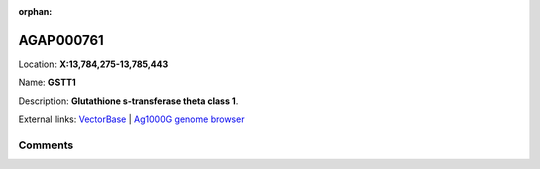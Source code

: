 :orphan:



AGAP000761
==========

Location: **X:13,784,275-13,785,443**

Name: **GSTT1**

Description: **Glutathione s-transferase theta class 1**.

External links:
`VectorBase <https://www.vectorbase.org/Anopheles_gambiae/Gene/Summary?g=AGAP000761>`_ |
`Ag1000G genome browser <https://www.malariagen.net/apps/ag1000g/phase1-AR3/index.html?genome_region=X:13784275-13785443#genomebrowser>`_





Comments
--------


.. raw:: html

    <div id="disqus_thread"></div>
    <script>
    
    var disqus_config = function () {
        this.page.identifier = '/gene/AGAP000761';
    };
    
    (function() { // DON'T EDIT BELOW THIS LINE
    var d = document, s = d.createElement('script');
    s.src = 'https://agam-selection-atlas.disqus.com/embed.js';
    s.setAttribute('data-timestamp', +new Date());
    (d.head || d.body).appendChild(s);
    })();
    </script>
    <noscript>Please enable JavaScript to view the <a href="https://disqus.com/?ref_noscript">comments.</a></noscript>


